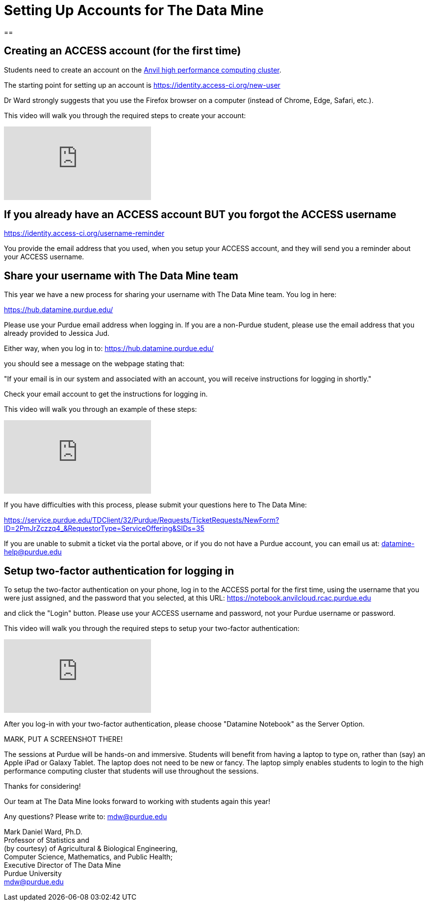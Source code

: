 = Setting Up Accounts for The Data Mine

== 

== Creating an ACCESS account (for the first time)

Students need to create an account on the https://www.rcac.purdue.edu/compute/anvil[Anvil high performance computing cluster].

The starting point for setting up an account is https://identity.access-ci.org/new-user

Dr Ward strongly suggests that you use the Firefox browser on a computer (instead of Chrome, Edge, Safari, etc.).

This video will walk you through the required steps to create your account:

++++
<iframe id="kaltura_player" src="https://cdnapisec.kaltura.com/p/983291/sp/98329100/embedIframeJs/uiconf_id/29134031/partner_id/983291?iframeembed=true&playerId=kaltura_player&entry_id=1_0ejtddfn&flashvars[streamerType]=auto&amp;flashvars[localizationCode]=en&amp;flashvars[leadWithHTML5]=true&amp;flashvars[sideBarContainer.plugin]=true&amp;flashvars[sideBarContainer.position]=left&amp;flashvars[sideBarContainer.clickToClose]=true&amp;flashvars[chapters.plugin]=true&amp;flashvars[chapters.layout]=vertical&amp;flashvars[chapters.thumbnailRotator]=false&amp;flashvars[streamSelector.plugin]=true&amp;flashvars[EmbedPlayer.SpinnerTarget]=videoHolder&amp;flashvars[dualScreen.plugin]=true&amp;flashvars[Kaltura.addCrossoriginToIframe]=true&amp;&wid=1_aheik41m" allowfullscreen webkitallowfullscreen mozAllowFullScreen allow="autoplay *; fullscreen *; encrypted-media *" sandbox="allow-downloads allow-forms allow-same-origin allow-scripts allow-top-navigation allow-pointer-lock allow-popups allow-modals allow-orientation-lock allow-popups-to-escape-sandbox allow-presentation allow-top-navigation-by-user-activation" frameborder="0" title="TDM 10100 Project 13 Question 1"></iframe>
++++

== If you already have an ACCESS account BUT you forgot the ACCESS username

https://identity.access-ci.org/username-reminder

You provide the email address that you used, when you setup your ACCESS account, and they will send you a reminder about your ACCESS username.

== Share your username with The Data Mine team

This year we have a new process for sharing your username with The Data Mine team.  You log in here:

https://hub.datamine.purdue.edu/

Please use your Purdue email address when logging in.  If you are a non-Purdue student, please use the email address that you already provided to Jessica Jud.

Either way, when you log in to: https://hub.datamine.purdue.edu/

you should see a message on the webpage stating that:

"If your email is in our system and associated with an account, you will receive instructions for logging in shortly."

Check your email account to get the instructions for logging in.

This video will walk you through an example of these steps:

++++
<iframe id="kaltura_player" src="https://cdnapisec.kaltura.com/p/983291/sp/98329100/embedIframeJs/uiconf_id/29134031/partner_id/983291?iframeembed=true&playerId=kaltura_player&entry_id=1_sdshw2u3&flashvars[streamerType]=auto&amp;flashvars[localizationCode]=en&amp;flashvars[leadWithHTML5]=true&amp;flashvars[sideBarContainer.plugin]=true&amp;flashvars[sideBarContainer.position]=left&amp;flashvars[sideBarContainer.clickToClose]=true&amp;flashvars[chapters.plugin]=true&amp;flashvars[chapters.layout]=vertical&amp;flashvars[chapters.thumbnailRotator]=false&amp;flashvars[streamSelector.plugin]=true&amp;flashvars[EmbedPlayer.SpinnerTarget]=videoHolder&amp;flashvars[dualScreen.plugin]=true&amp;flashvars[Kaltura.addCrossoriginToIframe]=true&amp;&wid=1_aheik41m" allowfullscreen webkitallowfullscreen mozAllowFullScreen allow="autoplay *; fullscreen *; encrypted-media *" sandbox="allow-downloads allow-forms allow-same-origin allow-scripts allow-top-navigation allow-pointer-lock allow-popups allow-modals allow-orientation-lock allow-popups-to-escape-sandbox allow-presentation allow-top-navigation-by-user-activation" frameborder="0" title="TDM 10100 Project 13 Question 1"></iframe>
++++

If you have difficulties with this process, please submit your questions here to The Data Mine:

https://service.purdue.edu/TDClient/32/Purdue/Requests/TicketRequests/NewForm?ID=2PmJrZczzq4_&RequestorType=ServiceOffering&SIDs=35

If you are unable to submit a ticket via the portal above, or if you do not have a Purdue account, you can email us at: datamine-help@purdue.edu

== Setup two-factor authentication for logging in

To setup the two-factor authentication on your phone, log in to the ACCESS portal for the first time, using the username that you were just assigned, and the password that you selected, at this URL:  https://notebook.anvilcloud.rcac.purdue.edu

and click the "Login" button.  Please use your ACCESS username and password, not your Purdue username or password.

This video will walk you through the required steps to setup your two-factor authentication:

++++
<iframe id="kaltura_player" src="https://cdnapisec.kaltura.com/p/983291/sp/98329100/embedIframeJs/uiconf_id/29134031/partner_id/983291?iframeembed=true&playerId=kaltura_player&entry_id=1_vgi5ms92&flashvars[streamerType]=auto&amp;flashvars[localizationCode]=en&amp;flashvars[leadWithHTML5]=true&amp;flashvars[sideBarContainer.plugin]=true&amp;flashvars[sideBarContainer.position]=left&amp;flashvars[sideBarContainer.clickToClose]=true&amp;flashvars[chapters.plugin]=true&amp;flashvars[chapters.layout]=vertical&amp;flashvars[chapters.thumbnailRotator]=false&amp;flashvars[streamSelector.plugin]=true&amp;flashvars[EmbedPlayer.SpinnerTarget]=videoHolder&amp;flashvars[dualScreen.plugin]=true&amp;flashvars[Kaltura.addCrossoriginToIframe]=true&amp;&wid=1_aheik41m" allowfullscreen webkitallowfullscreen mozAllowFullScreen allow="autoplay *; fullscreen *; encrypted-media *" sandbox="allow-downloads allow-forms allow-same-origin allow-scripts allow-top-navigation allow-pointer-lock allow-popups allow-modals allow-orientation-lock allow-popups-to-escape-sandbox allow-presentation allow-top-navigation-by-user-activation" frameborder="0" title="TDM 10100 Project 13 Question 1"></iframe>
++++

After you log-in with your two-factor authentication, please choose "Datamine Notebook" as the Server Option.

MARK, PUT A SCREENSHOT THERE!

The sessions at Purdue will be hands-on and immersive.  Students will benefit from having a laptop to type on, rather than (say) an Apple iPad or Galaxy Tablet.  The laptop does not need to be new or fancy.  The laptop simply enables students to login to the high performance computing cluster that students will use throughout the sessions.

Thanks for considering!

Our team at The Data Mine looks forward to working with students again this year!

Any questions?  Please write to:  mdw@purdue.edu

Mark Daniel Ward, Ph.D. +
Professor of Statistics and +
(by courtesy) of Agricultural & Biological Engineering, +
Computer Science, Mathematics, and Public Health; +
Executive Director of The Data Mine +
Purdue University +
mdw@purdue.edu +





